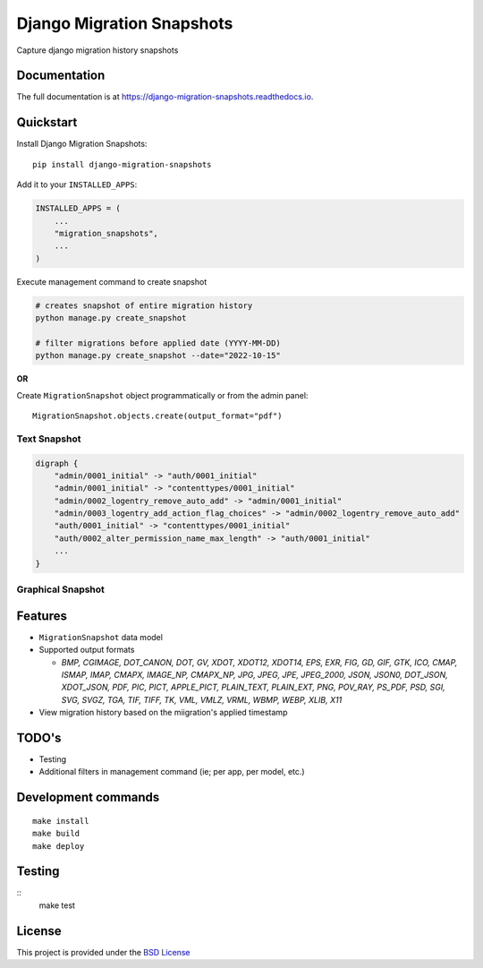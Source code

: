 =============================
Django Migration Snapshots
=============================

.. image:: https://img.shields.io/pypi/v/django-migration-snapshots.svg?style=for-the-badge
   :target: https://pypi.org/project/django-migration-snapshots/

.. image:: https://img.shields.io/pypi/pyversions/django-migration-snapshots?style=for-the-badge
   :target: https://pypi.org/project/django-migration-snapshots/

.. image:: https://img.shields.io/badge/code%20style-black-000000.svg?style=for-the-badge
   :target: https://github.com/psf/black


Capture django migration history snapshots

Documentation
-------------

The full documentation is at https://django-migration-snapshots.readthedocs.io.

Quickstart
----------

Install Django Migration Snapshots::

    pip install django-migration-snapshots

Add it to your ``INSTALLED_APPS``:

.. code-block:: python

    INSTALLED_APPS = (
        ...
        "migration_snapshots",
        ...
    )

Execute management command to create snapshot

.. code-block:: python

    # creates snapshot of entire migration history
    python manage.py create_snapshot

    # filter migrations before applied date (YYYY-MM-DD)
    python manage.py create_snapshot --date="2022-10-15"

**OR**

Create ``MigrationSnapshot`` object programmatically or from the admin panel::

    MigrationSnapshot.objects.create(output_format="pdf")


Text Snapshot
^^^^^^^^^^^^^^^^^^

.. code-block:: python

    digraph {
        "admin/0001_initial" -> "auth/0001_initial"
        "admin/0001_initial" -> "contenttypes/0001_initial"
        "admin/0002_logentry_remove_auto_add" -> "admin/0001_initial"
        "admin/0003_logentry_add_action_flag_choices" -> "admin/0002_logentry_remove_auto_add"
        "auth/0001_initial" -> "contenttypes/0001_initial"
        "auth/0002_alter_permission_name_max_length" -> "auth/0001_initial"
        ...
    }


Graphical Snapshot
^^^^^^^^^^^^^^^^^^

.. image:: docs/migration_snapshot.jpeg
  :width: 600
  :alt: JPEG visual representation of migration history


Features
--------
* ``MigrationSnapshot`` data model
* Supported output formats

  * *BMP, CGIMAGE, DOT_CANON, DOT, GV, XDOT, XDOT12, XDOT14, EPS, EXR, FIG, GD, GIF, GTK, ICO, CMAP, ISMAP, IMAP, CMAPX, IMAGE_NP, CMAPX_NP, JPG, JPEG, JPE, JPEG_2000, JSON, JSON0, DOT_JSON, XDOT_JSON, PDF, PIC, PICT, APPLE_PICT, PLAIN_TEXT, PLAIN_EXT, PNG, POV_RAY, PS_PDF, PSD, SGI, SVG, SVGZ, TGA, TIF, TIFF, TK, VML, VMLZ, VRML, WBMP, WEBP, XLIB, X11*
* View migration history based on the miigration's applied timestamp


TODO's
-------
* Testing
* Additional filters in management command (ie; per app, per model, etc.)


Development commands
---------------------

::

    make install
    make build
    make deploy


Testing
-------

::
    make test


License
-------

This project is provided under the `BSD License <https://github.com/theognis1002/django-migration-snapshots/blob/main/LICENSE>`_

